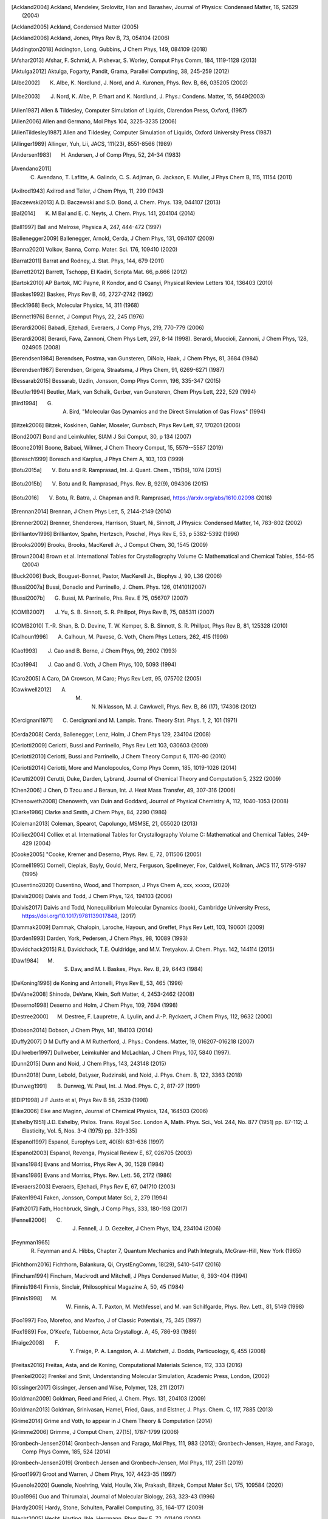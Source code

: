 .. only:: html

   Bibliography
   ************

.. [Ackland2004] Ackland, Mendelev, Srolovitz, Han and Barashev, Journal of Physics: Condensed Matter, 16, S2629 (2004)
.. [Ackland2005] Ackland, Condensed Matter (2005)
.. [Ackland2006] Ackland, Jones, Phys Rev B, 73, 054104 (2006)
.. [Addington2018] Addington, Long, Gubbins, J Chem Phys, 149, 084109 (2018)
.. [Afshar2013] Afshar, F. Schmid, A. Pishevar, S. Worley, Comput Phys Comm, 184, 1119-1128 (2013)
.. [Aktulga2012] Aktulga, Fogarty, Pandit, Grama, Parallel Computing, 38, 245-259 (2012)
.. [Albe2002] K. Albe, K. Nordlund, J. Nord, and A. Kuronen, Phys. Rev. B, 66, 035205 (2002)
.. [Albe2003] J. Nord, K. Albe, P. Erhart and K. Nordlund, J. Phys.: Condens. Matter, 15, 5649(2003)
.. [Allen1987] Allen & Tildesley, Computer Simulation of Liquids, Clarendon Press, Oxford, (1987)
.. [Allen2006] Allen and Germano, Mol Phys 104, 3225-3235 (2006)
.. [AllenTildesley1987] Allen and Tildesley, Computer Simulation of Liquids, Oxford University Press (1987)
.. [Allinger1989] Allinger, Yuh, Lii, JACS, 111(23), 8551-8566 (1989)
.. [Andersen1983] H. Andersen, J of Comp Phys, 52, 24-34 (1983)
.. [Avendano2011] C. Avendano, T. Lafitte, A. Galindo, C. S. Adjiman, G. Jackson, E. Muller, J Phys Chem B, 115, 11154 (2011)
.. [Axilrod1943] Axilrod and Teller, J Chem Phys, 11, 299 (1943)
.. [Baczewski2013] A.D. Baczewski and S.D. Bond, J. Chem. Phys. 139, 044107 (2013)
.. [Bal2014] K. M Bal and E. C. Neyts, J. Chem. Phys. 141, 204104 (2014)
.. [Ball1997] Ball and Melrose, Physica A, 247, 444-472 (1997)
.. [Ballenegger2009] Ballenegger, Arnold, Cerda, J Chem Phys, 131, 094107 (2009)
.. [Banna2020] Volkov, Banna, Comp. Mater. Sci. 176, 109410 (2020)
.. [Barrat2011] Barrat and Rodney, J. Stat. Phys, 144, 679 (2011)
.. [Barrett2012] Barrett, Tschopp, El Kadiri, Scripta Mat. 66, p.666 (2012)
.. [Bartok2010] AP Bartok, MC Payne, R Kondor, and G Csanyi, Physical Review Letters 104, 136403 (2010)
.. [Baskes1992] Baskes, Phys Rev B, 46, 2727-2742 (1992)
.. [Beck1968] Beck, Molecular Physics, 14, 311 (1968)
.. [Bennet1976] Bennet, J Comput Phys, 22, 245 (1976)
.. [Berardi2006] Babadi, Ejtehadi, Everaers, J Comp Phys, 219, 770-779 (2006)
.. [Berardi2008] Berardi, Fava, Zannoni, Chem Phys Lett, 297, 8-14 (1998). Berardi, Muccioli, Zannoni, J Chem Phys, 128, 024905 (2008)
.. [Berendsen1984] Berendsen, Postma, van Gunsteren, DiNola, Haak, J Chem Phys, 81, 3684 (1984)
.. [Berendsen1987] Berendsen, Grigera, Straatsma, J Phys Chem, 91, 6269-6271 (1987)
.. [Bessarab2015] Bessarab, Uzdin, Jonsson, Comp Phys Comm, 196, 335-347 (2015)
.. [Beutler1994] Beutler, Mark, van Schaik, Gerber, van Gunsteren, Chem Phys Lett, 222, 529 (1994)
.. [Bird1994] G. A. Bird, "Molecular Gas Dynamics and the Direct Simulation of Gas Flows" (1994)
.. [Bitzek2006] Bitzek, Koskinen, Gahler, Moseler, Gumbsch, Phys Rev Lett, 97, 170201 (2006)
.. [Bond2007] Bond and Leimkuhler, SIAM J Sci Comput, 30, p 134 (2007)
.. [Boone2019] Boone, Babaei, Wilmer, J Chem Theory Comput, 15, 5579--5587 (2019)
.. [Boresch1999] Boresch and Karplus, J Phys Chem A, 103, 103 (1999)
.. [Botu2015a] V. Botu and R. Ramprasad, Int. J. Quant. Chem., 115(16), 1074 (2015)
.. [Botu2015b] V. Botu and R. Ramprasad, Phys. Rev. B, 92(9), 094306 (2015)
.. [Botu2016] V. Botu, R. Batra, J. Chapman and R. Ramprasad, https://arxiv.org/abs/1610.02098 (2016)
.. [Brennan2014] Brennan, J Chem Phys Lett, 5, 2144-2149 (2014)
.. [Brenner2002] Brenner, Shenderova, Harrison, Stuart, Ni, Sinnott, J Physics: Condensed Matter, 14, 783-802 (2002)
.. [Brilliantov1996] Brilliantov, Spahn, Hertzsch, Poschel, Phys Rev E, 53, p 5382-5392 (1996)
.. [Brooks2009] Brooks, Brooks, MacKerell Jr., J Comput Chem, 30, 1545 (2009)
.. [Brown2004] Brown et al. International Tables for Crystallography Volume C: Mathematical and Chemical Tables, 554-95 (2004)
.. [Buck2006] Buck, Bouguet-Bonnet, Pastor, MacKerell Jr., Biophys J, 90, L36 (2006)
.. [Bussi2007a] Bussi, Donadio and Parrinello, J. Chem. Phys. 126, 014101(2007)
.. [Bussi2007b] G. Bussi, M. Parrinello, Phs. Rev. E 75, 056707 (2007)
.. [COMB2007] J. Yu, S. B. Sinnott, S. R. Phillpot, Phys Rev B, 75, 085311 (2007)
.. [COMB2010] T.-R. Shan, B. D. Devine, T. W. Kemper, S. B. Sinnott, S. R. Phillpot, Phys Rev B, 81, 125328 (2010)
.. [Calhoun1996] A. Calhoun, M. Pavese, G. Voth, Chem Phys Letters, 262, 415 (1996)
.. [Cao1993] J. Cao and B. Berne, J Chem Phys, 99, 2902 (1993)
.. [Cao1994] J. Cao and G. Voth, J Chem Phys, 100, 5093 (1994)
.. [Caro2005] A Caro, DA Crowson, M Caro; Phys Rev Lett, 95, 075702 (2005)
.. [Cawkwell2012] A. M. N. Niklasson, M. J. Cawkwell, Phys. Rev. B, 86 (17), 174308 (2012)
.. [Cercignani1971] C. Cercignani and M. Lampis. Trans. Theory Stat. Phys. 1, 2, 101 (1971)
.. [Cerda2008] Cerda, Ballenegger, Lenz, Holm, J Chem Phys 129, 234104 (2008)
.. [Ceriotti2009] Ceriotti, Bussi and Parrinello, Phys Rev Lett 103, 030603 (2009)
.. [Ceriotti2010] Ceriotti, Bussi and Parrinello, J Chem Theory Comput 6, 1170-80 (2010)
.. [Ceriotti2014] Ceriotti, More and Manolopoulos, Comp Phys Comm, 185, 1019-1026 (2014)
.. [Cerutti2009] Cerutti, Duke, Darden, Lybrand, Journal of Chemical Theory and Computation 5, 2322 (2009)
.. [Chen2006] J Chen, D Tzou and J Beraun, Int. J. Heat Mass Transfer, 49, 307-316 (2006)
.. [Chenoweth2008] Chenoweth, van Duin and Goddard, Journal of Physical Chemistry A, 112, 1040-1053 (2008)
.. [Clarke1986] Clarke and Smith, J Chem Phys, 84, 2290 (1986)
.. [Coleman2013] Coleman, Spearot, Capolungo, MSMSE, 21, 055020 (2013)
.. [Colliex2004] Colliex et al. International Tables for Crystallography Volume C: Mathematical and Chemical Tables, 249-429 (2004)
.. [Cooke2005] "Cooke, Kremer and Deserno, Phys. Rev. E, 72, 011506 (2005)
.. [Cornell1995] Cornell, Cieplak, Bayly, Gould, Merz, Ferguson, Spellmeyer, Fox, Caldwell, Kollman, JACS 117, 5179-5197 (1995)
.. [Cusentino2020] Cusentino, Wood, and Thompson, J Phys Chem A, xxx, xxxxx, (2020)
.. [Daivis2006] Daivis and Todd, J Chem Phys, 124, 194103 (2006)
.. [Daivis2017] Daivis and Todd, Nonequilibrium Molecular Dynamics (book), Cambridge University Press, https://doi.org/10.1017/9781139017848, (2017)
.. [Dammak2009] Dammak, Chalopin, Laroche, Hayoun, and Greffet, Phys Rev Lett, 103, 190601 (2009)
.. [Darden1993] Darden, York, Pedersen, J Chem Phys, 98, 10089 (1993)
.. [Davidchack2015] R.L Davidchack, T.E. Ouldridge, and M.V. Tretyakov. J. Chem. Phys. 142, 144114 (2015)
.. [Daw1984] M. S. Daw, and M. I. Baskes, Phys. Rev. B, 29, 6443 (1984)
.. [DeKoning1996] de Koning and Antonelli, Phys Rev E, 53, 465 (1996)
.. [DeVane2008] Shinoda, DeVane, Klein, Soft Matter, 4, 2453-2462 (2008)
.. [Deserno1998] Deserno and Holm, J Chem Phys, 109, 7694 (1998)
.. [Destree2000] M. Destree, F. Laupretre, A. Lyulin, and J.-P.  Ryckaert, J Chem Phys, 112, 9632 (2000)
.. [Dobson2014] Dobson, J Chem Phys, 141, 184103 (2014)
.. [Duffy2007] D M Duffy and A M Rutherford, J. Phys.: Condens. Matter, 19, 016207-016218 (2007)
.. [Dullweber1997] Dullweber, Leimkuhler and McLachlan, J Chem Phys, 107, 5840 (1997).
.. [Dunn2015] Dunn and Noid, J Chem Phys, 143, 243148 (2015)
.. [Dunn2018] Dunn, Lebold, DeLyser, Rudzinski, and Noid, J. Phys. Chem. B, 122, 3363 (2018)
.. [Dunweg1991] B. Dunweg, W. Paul, Int. J. Mod. Phys. C, 2, 817-27 (1991)
.. [EDIP1998] J F Justo et al, Phys Rev B 58, 2539 (1998)
.. [Eike2006] Eike and Maginn, Journal of Chemical Physics, 124, 164503 (2006)
.. [Eshelby1951] J.D. Eshelby, Philos. Trans. Royal Soc. London A, Math. Phys. Sci., Vol. 244, No. 877 (1951) pp. 87-112; J. Elasticity, Vol. 5, Nos. 3-4 (1975) pp. 321-335]
.. [Espanol1997] Espanol, Europhys Lett, 40(6): 631-636 (1997)
.. [Espanol2003] Espanol, Revenga, Physical Review E, 67, 026705 (2003)
.. [Evans1984] Evans and Morriss, Phys Rev A, 30, 1528 (1984)
.. [Evans1986] Evans and Morriss, Phys. Rev. Lett. 56, 2172 (1986)
.. [Everaers2003] Everaers, Ejtehadi, Phys Rev E, 67, 041710 (2003)
.. [Faken1994] Faken, Jonsson, Comput Mater Sci, 2, 279 (1994)
.. [Fath2017] Fath, Hochbruck, Singh, J Comp Phys, 333, 180-198 (2017)
.. [Fennell2006] C. J. Fennell, J. D. Gezelter, J Chem Phys, 124, 234104 (2006)
.. [Feynman1965] R. Feynman and A. Hibbs, Chapter 7, Quantum Mechanics and Path Integrals, McGraw-Hill, New York (1965)
.. [Fichthorn2016] Fichthorn, Balankura, Qi, CrystEngComm, 18(29), 5410-5417 (2016)
.. [Fincham1994] Fincham, Mackrodt and Mitchell, J Phys Condensed Matter, 6, 393-404 (1994)
.. [Finnis1984] Finnis, Sinclair, Philosophical Magazine A, 50, 45 (1984)
.. [Finnis1998] M. W. Finnis, A. T. Paxton, M. Methfessel, and M. van Schilfgarde, Phys. Rev. Lett., 81, 5149 (1998)
.. [Foo1997] Foo, Morefoo, and Maxfoo, J of Classic Potentials, 75, 345 (1997)
.. [Fox1989] Fox, O'Keefe, Tabbernor, Acta Crystallogr. A, 45, 786-93 (1989)
.. [Fraige2008] F. Y. Fraige, P. A. Langston, A. J. Matchett, J. Dodds, Particuology, 6, 455 (2008)
.. [Freitas2016] Freitas, Asta, and de Koning, Computational Materials Science, 112, 333 (2016)
.. [Frenkel2002]  Frenkel and Smit, Understanding Molecular Simulation, Academic Press, London, (2002)
.. [Gissinger2017] Gissinger, Jensen and Wise, Polymer, 128, 211 (2017)
.. [Goldman2009] Goldman, Reed and Fried, J. Chem. Phys. 131, 204103 (2009)
.. [Goldman2013] Goldman, Srinivasan, Hamel, Fried, Gaus, and Elstner, J. Phys. Chem. C, 117, 7885 (2013)
.. [Grime2014] Grime and Voth, to appear in J Chem Theory & Computation (2014)
.. [Grimme2006] Grimme, J Comput Chem, 27(15), 1787-1799 (2006)
.. [Gronbech-Jensen2014] Gronbech-Jensen and Farago, Mol Phys, 111, 983 (2013); Gronbech-Jensen, Hayre, and Farago, Comp Phys Comm, 185, 524 (2014)
.. [Gronbech-Jensen2019] Gronbech Jensen and Gronbech-Jensen, Mol Phys, 117, 2511 (2019)
.. [Groot1997] Groot and Warren, J Chem Phys, 107, 4423-35 (1997)
.. [Guenole2020] Guenole, Noehring, Vaid, Houlle, Xie, Prakash, Bitzek, Comput Mater Sci, 175, 109584 (2020)
.. [Guo1996] Guo and Thirumalai, Journal of Molecular Biology, 263, 323-43 (1996)
.. [Hardy2009] Hardy, Stone, Schulten, Parallel Computing, 35, 164-177 (2009)
.. [Hecht2005] Hecht, Harting, Ihle, Herrmann, Phys Rev E, 72, 011408 (2005)
.. [Henkelman2000a] Henkelman and Jonsson, J Chem Phys, 113, 9978-9985 (2000)
.. [Henkelman2000b] Henkelman, Uberuaga, Jonsson, J Chem Phys, 113, 9901-9904 (2000)
.. [Henrich2018] O. Henrich, Y. A. Gutierrez-Fosado, T. Curk, T. E. Ouldridge, Eur. Phys. J. E 41, 57 (2018)
.. [Hess2002]  Hess, B. The Journal of Chemical Physics, 116 (1), 209-217 (2002)
.. [Heyes1994] Heyes, Phys Rev B 49, 755 (1994)
.. [Hijazi2018] M. Hijazi, D. M. Wilkins, M. Ceriotti, J. Chem. Phys. 148, 184109 (2018)
.. [Hockney1989] Hockney and Eastwood, Computer Simulation Using Particles, Adam Hilger, NY (1989)
.. [Holian1995] Holian and Ravelo, Phys Rev B, 51, 11275 (1995)
.. [Hone2006] T. Hone, P. Rossky, G. Voth, J Chem Phys, 124, 154103 (2006)
.. [Hoover1985] Hoover, Phys Rev A, 31, 1695 (1985)
.. [Hummer1998] Hummer, Gronbech-Jensen, Neumann, J Chem Phys, 109, 2791 (1998)
.. [Hunt2016] Hunt, Mol Simul, 42, 347 (2016)
.. [Ikeshoji1994] Ikeshoji and Hafskjold, Molecular Physics, 81, 251-261 (1994)
.. [Isele-Holder2012] Isele-Holder, Mitchell, Ismail, J Chem Phys, 137, 174107 (2012)
.. [Isele-Holder2013] Isele-Holder, Mitchell, Hammond, Kohlmeyer, Ismail, J Chem Theory Comput, 9, 5412 (2013)
.. [Ismail2007] Ismail, Tsige, In 't Veld, Grest, Molecular Physics (accepted) (2007)
.. [Ivanov2019] Ivanov, Uzdin, Jonsson. arXiv preprint arXiv:1904.02669, (2019)
.. [Izvekov2005] Izvekov, Voth, J Chem Phys 123, 134105 (2005)
.. [Janssens2006] Janssens, Olmsted, Holm, Foiles, Plimpton, Derlet, Nature Materials, 5, 124-127 (2006)
.. [Jarzynski1997] Jarzynski, Phys. Rev. Lett. 78, 2690 (1997)
.. [Jiang2011] Jiang, Hardy, Phillips, MacKerell, Schulten, and Roux,  J Phys Chem Lett, 2, 87-92 (2011)
.. [Jones2010]  Jones, RE; Templeton, JA; Wagner, GJ; Olmsted, D; Modine, JA, Int. J Numer Meth Engineering, 83:940, (2010)
.. [Jorgensen1983] Jorgensen, Chandrasekhar, Madura, Impey, Klein, J Chem Phys, 79, 926 (1983)
.. [Jusufi2008] Jusufi, Hynninen, and Panagiotopoulos, J Phys Chem B, 112, 13783 (2008)
.. [Kamberaj2005] Kamberaj, Low, Neal, J Chem Phys, 122, 224114 (2005)
.. [Katsura2005] H. Katsura, N. Nagaosa, A.V. Balatsky. Phys. Rev. Lett., 95(5), 057205. (2005)
.. [Kelchner1998] Kelchner, Plimpton, Hamilton, Phys Rev B, 58, 11085 (1998)
.. [Khrapak2011] Khrapak, Chaudhuri, and Morfill, J Chem Phys, 134, 054120 (2011)
.. [Kim2010] Kim, Keyes, Straub, J Chem Phys, 132, 224107 (2010)
.. [Klapp2002] Klapp, Schoen, J Chem Phys, 117, 8050 (2002)
.. [Kolafa1992] Kolafa and Perram, Molecular Simulation, 9, 351 (1992)
.. [Kolmogorov2005] A. N. Kolmogorov, V. H. Crespi, Phys. Rev. B 71, 235415 (2005)
.. [Kremer1990] Kremer, Grest, J Chem Phys, 92, 5057 (1990)
.. [Kumagai2007] T. Kumagai, S. Izumi, S. Hara, S. Sakai, Comp. Mat. Science, 39, 457 (2007)
.. [Kumar2008] Kumar and Skinner, J. Phys. Chem. B, 112, 8311 (2008)
.. [Kumar2010] Kumar and Higdon, Phys Rev E, 82, 051401 (2010)
.. [Lamoureux2003] Lamoureux and Roux, J Chem Phys, 119, 3025-3039 (2003)
.. [Lamoureux2006]  Lamoureux, Harder, Vorobyov, Roux, MacKerell, Chem Phys Let, 418, 245-249 (2006)
.. [Larentzos2014] J.P. Larentzos, J.K. Brennan, J.D. Moore, and W.D. Mattson, "LAMMPS Implementation of Constant Energy Dissipative Particle Dynamics (DPD-E)", ARL-TR-6863, U.S. Army Research Laboratory, Aberdeen Proving Ground, MD (2014)
.. [Larsen2016] Larsen, Schmidt, Schiotz, Modelling Simul Mater Sci Eng, 24, 055007 (2016)
.. [Lechman2010] Lechman, et al, in preparation (2010)
.. [Lee2000] Lee, Baskes, Phys. Rev. B, 62, 8564-8567 (2000)
.. [Lee2001] Lee, Baskes, Kim, Cho.  Phys. Rev. B, 64, 184102 (2001)
.. [Lenart2007] Lenart , Jusufi, and Panagiotopoulos, J Chem Phys, 126, 044509 (2007)
.. [Lenosky2000] Lenosky, Sadigh, Alonso, Bulatov, de la Rubia, Kim, Voter, Kress, Modell. Simul. Mater. Sci. Eng. 8, 825 (2000)
.. [Leven2014] I. Leven, I. Azuri, L. Kronik and O. Hod, J. Chem. Phys. 140, 104106 (2014)
.. [Leven2016] I. Leven et al, J. Chem.Theory Comput. 12, 2896-905 (2016)
.. [Li2014] Li, Tang, Lei, Caswell, Karniadakis, J Comput Phys, 265:113-127 (2014)
.. [Li2015]  Li, Yazdani, Tartakovsky, Karniadakis, J Chem Phys, 143: 014101 (2015)
.. [Liu2009] Liu, Bryantsev, Diallo, Goddard III, J. Am. Chem. Soc 131 (8) 2798 (2009)
.. [Liu2011] L. Liu, Y. Liu, S. V. Zybin, H. Sun and W. A. Goddard, Journal of Physical Chemistry A, 115, 11016-11022 (2011)
.. [Los2003] J. H. Los and A. Fasolino, Phys. Rev. B 68, 024107 (2003)
.. [Maaravi2017] T. Maaravi et al, J. Phys. Chem. C 121, 22826-22835 (2017)
.. [MacKerell1998] MacKerell, Bashford, Bellott, Dunbrack, Evanseck, Field, Fischer, Gao, Guo, Ha, et al, J Phys Chem, 102, 3586 (1998)
.. [Magda1986] Magda, Tirrell, Davis, J Chem Phys, 83, 1888-1901 (1985); erratum in JCP 84, 2901 (1986)
.. [Maginn2007] Kelkar, Rafferty, Maginn, Siepmann, Fluid Phase Equilibria, 260, 218-231 (2007)
.. [Malolepsza2015] Malolepsza, Secor, Keyes, J Phys Chem B 119 (42), 13379-13384 (2015)
.. [Mandadapu2013]  Mandadapu, KK; Templeton, JA; Lee, JW, J Chem Phys, 139:054115, (2013)
.. [Maras2016] Maras, Trushin, Stukowski, Ala-Nissila, Jonsson, Comp Phys Comm, 205, 13-21 (2016)
.. [Marrink2004] Marrink, de Vries, Mark, J Phys Chem B, 108, 750-760 (2004)
.. [Martyna1994] Martyna, Tobias, Klein, J Chem Phys, 101, 4177 (1994)
.. [Mason2009] J. K. Mason, Acta Cryst A65, 259 (2009)
.. [Mattice1994] Mattice, Suter, Conformational Theory of Large Molecules, Wiley, New York, (1994)
.. [Mayergoyz2009] I.D. Mayergoyz, G. Bertotti, C. Serpico (2009). Elsevier (2009)
.. [Mayo1990] Mayo, Olfason, Goddard III, J Phys Chem, 94, 8897-8909 (1990)
.. [Mees2012] M. J. Mees, G. Pourtois, E. C. Neyts, B. J. Thijsse, and A. Stesmans, Phys. Rev. B 85, 134301 (2012)
.. [Mei1991] Mei, Davenport, Fernando, Phys Rev B, 43 4653 (1991)
.. [Melchor2006] Gonzalez-Melchor, Mayoral, Velazquez, and Alejandre, J Chem Phys, 125, 224107 (2006)
.. [Meloni2007] Meloni, Rosati and Colombo, J Chem Phys, 126, 121102 (2007)
.. [Meremianin2006] Meremianin, J. Phys. A,  39, 3099 (2006)
.. [Mezei1987] Mezei, J Chem Phys, 86, 7084 (1987)
.. [Mickel2013] W. Mickel, S. C. Kapfer, G. E. Schroeder-Turkand, K. Mecke, J. Chem. Phys. 138, 044501 (2013)
.. [Mie1903] G. Mie, Ann Phys, 316, 657 (1903)
.. [Miller2002] T. F. Miller III, M. Eleftheriou, P. Pattnaik, A. Ndirango, G. J. Martyna, J. Chem. Phys., 116, 8649-8659 (2002)
.. [Miller2016] Miller, Tadmor, Gibson, Bernstein and Pavia, J Chem Phys, 144, 184107 (2016)
.. [Minary2003] Minary, Martyna, and Tuckerman, J Chem Phys, 18, 2510 (2003)
.. [Miron2003] R. A. Miron and K. A. Fichthorn, J Chem Phys, 119, 6210 (2003)
.. [Mishin2005] Mishin, Mehl, and Papaconstantopoulos, Acta Mater, 53, 4029 (2005)
.. [Mitchell1993] Mitchell, Finchham, J Phys Condensed Matter, 5, 1031-1038 (1993)
.. [Monaghan1983] Monaghan and Gingold, Journal of Computational Physics, 52, 374-389 (1983)
.. [Moore2016] Moore, J Chem Phys, 144, 104501 (2016)
.. [Mori2010] Y. Mori, Y. Okamoto, J. Phys. Soc. Jpn., 7, 074003 (2010)
.. [Moriarty1988] Moriarty, Physical Review B, 38, 3199 (1988)
.. [Moriarty1994] Moriarty, Physical Review B, 42, 1609 (1990). Moriarty, Physical Review B 49, 12431 (1994)
.. [Moriarty2006] Moriarty, Benedict, Glosli, Hood, Orlikowski, Patel, Soderlind, Streitz, Tang, and Yang, Journal of Materials Research, 21, 563 (2006)
.. [Morris1997] Morris, Fox, Zhu, J Comp Physics, 136, 214-226 (1997)
.. [Moustafa2015] Sabry G. Moustafa, Andrew J. Schultz, and David A. Kofke, Phys. Rev. E [92], 043303 (2015)
.. [Muller-Plathe1997] Muller-Plathe, J Chem Phys, 106, 6082 (1997)
.. [Muller-Plathe1999] Muller-Plathe, Phys Rev E, 59, 4894-4898 (1999)
.. [Murdick2006] D.A. Murdick, X.W. Zhou, H.N.G. Wadley, D. Nguyen-Manh, R. Drautz, and D.G. Pettifor, Phys. Rev. B, 73, 45206 (2006)
.. [Murty1995] M.V.R. Murty, H.A. Atwater, Phys Rev B, 51, 4889 (1995)
.. [Nakano1997] A. Nakano, Computer Physics Communications, 104, 59-69 (1997)
.. [Nakano2008] Nakano, Comp Phys Comm, 178, 280-289 (2008)
.. [Neelov2010] Neelov, Holm, J Chem Phys 132, 234103 (2010)
.. [Nelson1979] Nelson, Halperin, Phys Rev B, 19, 2457 (1979)
.. [Nettleton1958] Nettleton and Green, J Chem Phys, 29, 6 (1958)
.. [Neyts2013] E. C. Neyts and A. Bogaerts, Theor. Chem. Acc. 132, 1320 (2013)
.. [Nicholson2016] Nicholson and Rutledge, J Chem Phys, 145, 244903 (2016)
.. [Niklasson2002] A. M. N. Niklasson, Phys. Rev. B, 66, 155115 (2002)
.. [Niklasson2008] A. M. N. Niklasson, Phys. Rev. Lett., 100, 123004 (2008)
.. [Niklasson2014] A. M. N. Niklasson and M. Cawkwell, J. Chem. Phys., 141, 164123, (2014)
.. [Niklasson2017] A. M. N. Niklasson, J. Chem. Phys., 147, 054103 (2017)
.. [Noid2008] Noid, Chu, Ayton, Krishna, Izvekov, Voth, Das, Andersen, J Chem Phys 128, 134105 (2008)
.. [Nordlund1995]  Nordlund, Kai. Comput Mat Sci 3.4: 448-456, (1995)
.. [Nordlund1998]  Nordlund, Kai, et al.  Physical Review B 57.13, 7556, (1998)
.. [Norman2013] G E Norman, S V Starikov, V V Stegailov et al., Contrib. Plasma Phys., 53, 129-139 (2013)
.. [Noskov2005] Noskov, Lamoureux and Roux, J Phys Chem B, 109, 6705 (2005)
.. [Nurdin2000] Nurdin and Schotte Phys Rev E, 61(4), 3579 (2000)
.. [Okabe2001] T. Okabe, M. Kawata, Y. Okamoto, M. Masuhiro, Chem. Phys. Lett., 335, 435-439 (2001)
.. [Omelyan2001] Omelyan, Mryglod, and Folk. Phys. Rev. Lett. 86(5), 898. (2001)
.. [Orsi2011] Orsi & Essex, The ELBA force field for coarse-grain modeling of lipid membranes, PloS ONE 6(12): e28637, (2011)
.. [Ouldridge-DPhil2011] T.E. Ouldridge, Coarse-grained modelling of DNA and DNA self-assembly, DPhil. University of Oxford (2011)
.. [Ouldridge2011] T.E. Ouldridge, A.A. Louis, J.P.K. Doye, J. Chem. Phys. 134, 085101 (2011)
.. [Ouyang2018] W. Ouyang, D. Mandelli, M. Urbakh and O. Hod, Nano Lett. 18, 6009-6016 (2018)
.. [Ouyang2020] W. Ouyang et al., J. Chem. Theory Comput. 16(1), 666-676 (2020)
.. [PLUMED2014] G.A. Tribello, M. Bonomi, D. Branduardi, C. Camilloni and G. Bussi, Comp. Phys. Comm 185, 604 (2014)
.. [Paquay2016]  Paquay and Kusters, Biophys. J., 110, 6, (2016)
.. [Park2004] Park, Schulten, J. Chem. Phys. 120 (13), 5946 (2004)
.. [Parks2008] Parks, Lehoucq, Plimpton, Silling, Comp Phys Comm, 179(11), 777-783 (2008)
.. [Parrinello1981] Parrinello and Rahman, J Appl Phys, 52, 7182 (1981).
.. [PaulaLeite2016] Paula Leite , Freitas, Azevedo, and de Koning, J Chem Phys, 126, 044509 (2016)
.. [PaulaLeite2017] Paula Leite, Santos-Florez, and de Koning, Phys Rev E, 96, 32115 (2017)
.. [Pearlman1994] Pearlman, J Chem Phys, 98, 1487 (1994)
.. [Pedersen2013] Pedersen, J. Chem. Phys., 139, 104102 (2013)
.. [Peng1996] Peng, Ren, Dudarev, Whelan, Acta Crystallogr. A, 52, 257-76 (1996)
.. [Perram1996] Perram and Rasmussen, Phys Rev E, 54, 6565-6572 (1996)
.. [Petersen1995] Petersen, J Chem Phys, 103, 3668 (1995)
.. [Petersen2010] Petersen, Lechman, Plimpton, Grest, in' t Veld, Schunk, J Chem Phys, 132, 174106 (2010)
.. [Pettifor1999] D.G. Pettifor and I.I. Oleinik, Phys. Rev. B, 59, 8487 (1999)
.. [Pettifor2000] D.G. Pettifor and I.I. Oleinik, Phys. Rev. Lett., 84, 4124 (2000)
.. [Pettifor2002] D.G. Pettifor and I.I. Oleinik, Phys. Rev. B, 65, 172103 (2002)
.. [Phillips2011] C. L. Phillips, J. A. Anderson, S. C. Glotzer, Comput Phys Comm, 230, 7191-7201 (2011)
.. [Piaggi2017] Piaggi and Parrinello, J Chem Phys, 147, 114112 (2017)
.. [Pisarev2014] V V Pisarev and S V Starikov, J. Phys.: Condens. Matter, 26, 475401 (2014)
.. [Pollock1996] Pollock and Glosli, Comp Phys Comm, 95, 93 (1996)
.. [Price1984] Price, Stone and Alderton, Mol Phys, 52, 987 (1984)
.. [Price2004] Price and Brooks, J Chem Phys, 121, 10096 (2004)
.. [Qi2012] Qi and Reed, J. Phys. Chem. A 116, 10451 (2012)
.. [Ramirez2010] J. Ramirez, S.K. Sukumaran, B. Vorselaars and A.E. Likhtman, J. Chem. Phys. 133, 154103 (2010)
.. [Rappe1991] A. K. Rappe and W. A. Goddard III, J Physical Chemistry, 95, 3358-3363 (1991)
.. [Ravelo2004] Ravelo, Holian, Germann and Lomdahl, Phys Rev B, 70, 014103 (2004)
.. [ReaxFF2001] A. C. T. van Duin, S. Dasgupta, F. Lorant, W. A. Goddard III, J Physical Chemistry, 105, 9396-9049 (2001)
.. [Rector1994] Rector, Van Swol, Henderson, Molecular Physics, 82, 1009 (1994)
.. [Ree1980] Ree, Journal of Chemical Physics, 73, 5401 (1980)
.. [Reed2003] Reed, Fried, and Joannopoulos, Phys. Rev. Lett., 90, 235503 (2003)
.. [Reed2012] Reed, J. Phys. Chem. C, 116, 2205 (2012)
.. [Rick1994] S. W. Rick, S. J. Stuart, B. J. Berne, J Chemical Physics 101, 16141 (1994)
.. [Rohart2013] Rohart and Thiaville, Physical Review B, 88(18), 184422. (2013)
.. [Rubensson2014] E. H. Rubensson, A. M. N. Niklasson, SIAM J. Sci. Comput. 36 (2), 147-170, (2014)
.. [Rutherford2007] A M Rutherford and D M Duffy, J. Phys.: Condens. Matter, 19, 496201-496210 (2007)
.. [Ryckaert1977] J.-P. Ryckaert, G. Ciccotti and H. J. C. Berendsen, J of Comp Phys, 23, 327-341 (1977)
.. [SMTB-Q2013] R. Tetot, N. Salles, S. Landron, E. Amzallag, Surface Science 616, 19-8722 28 (2013)
.. [Sadigh2012] B Sadigh, P Erhart, A Stukowski, A Caro, E Martinez, and L Zepeda-Ruiz, Phys. Rev. B, 85, 184203 (2012)
.. [Safran2003] Safran, Statistical Thermodynamics of Surfaces, Interfaces, And Membranes, Westview Press, ISBN: 978-0813340791 (2003)
.. [Salerno2018] Salerno, Bernstein, J Chem Theory Comput, --, ---- (2018)
.. [Schelling2008] Patrick K. Schelling, Comp. Mat. Science, 44, 274 (2008)
.. [Schmid2013] S. Bureekaew, S. Amirjalayer, M. Tafipolsky, C. Spickermann, T.K. Roy and R. Schmid, Phys. Status Solidi B, 6, 1128 (2013)
.. [Schneider1978] Schneider and Stoll, Phys Rev B, 17, 1302 (1978)
.. [Schroeder2010]  Schroeder and Steinhauser, J Chem Phys, 133, 154511 (2010)
.. [Semaev2001] Semaev, Cryptography and Lattices, 181 (2001)
.. [Shinoda2004] Shinoda, Shiga, and Mikami, Phys Rev B, 69, 134103 (2004).
.. [Shinoda2007] Shinoda, DeVane, Klein, Mol Sim, 33, 27 (2007)
.. [Sides2004] Sides, Grest, Stevens, Plimpton, J Polymer Science B, 42, 199-208 (2004)
.. [Silbert2001] Silbert, Ertas, Grest, Halsey, Levine, Plimpton, Phys Rev E, 64, p 051302 (2001)
.. [Silling2000] Silling, J Mech Phys Solids, 48, 175-209 (2000)
.. [Silling2007] Silling, Epton, Weckner, Xu, Askari, J Elasticity, 88, 151-184 (2007)
.. [Singh2010] Singh and Warner, Acta Mater, 58, 5797-5805 (2010)
.. [Sirk2013] Sirk, Moore, Brown, J Chem Phys, 138, 064505 (2013)
.. [Snodin2015] B.E. Snodin, F. Randisi, M. Mosayebi, et al., J. Chem. Phys. 142, 234901 (2015)
.. [Srivastava2005] Zhigilei, Wei, Srivastava, Phys. Rev. B 71, 165417 (2005)
.. [Steinbach1994] Steinbach, Brooks, J Comput Chem, 15, 667 (1994)
.. [Steinhardt1983] P. Steinhardt, D. Nelson, and M. Ronchetti, Phys. Rev. B 28, 784 (1983)
.. [Stiles1982] Stiles , Hubbard, and Kayser, J Chem Phys, 77, 6189 (1982)
.. [Stillinger1985] F. H. Stillinger, and T. A. Weber, Phys. Rev. B, 31, 5262 (1985)
.. [Stoddard1973] Stoddard and Ford, Phys Rev A, 8, 1504 (1973)
.. [Streitz1994] F. H. Streitz, J. W. Mintmire, Phys Rev B, 50, 11996-12003 (1994)
.. [Strong2017] Strong and Eaves, J. Phys. Chem. B 121, 189 (2017)
.. [Stuart2000] Stuart, Tutein, Harrison, J Chem Phys, 112, 6472-6486 (2000)
.. [Stukowski2009] Stukowski, Sadigh, Erhart, Caro; Modeling Simulation Materials Science & Engineering, 7, 075005 (2009)
.. [Su2007] Su and Goddard, Excited Electron Dynamics Modeling of Warm Dense Matter, Phys Rev Lett, 99:185003 (2007)
.. [Sulc2012] P. Sulc, F. Romano, T.E. Ouldridge, L. Rovigatti, J.P.K. Doye, A.A. Louis, J. Chem. Phys. 137, 135101 (2012)
.. [Sulc2014] P. Sulc, F. Romano, T. E. Ouldridge, et al., J. Chem. Phys. 140, 235102 (2014)
.. [Sun1998] Sun, J. Phys. Chem. B, 102, 7338-7364 (1998)
.. [Surblys2019] Surblys, Matsubara, Kikugawa, Ohara, Phys Rev E, 99, 051301(R) (2019)
.. [Sutmann2013] Sutmann, Arnold, Fahrenberger, et. al., Physical review / E 88(6), 063308 (2013)
.. [Swinburne2018] Swinburne and Marinica, Physical Review Letters, 120, 1 (2018)
.. [Tainter2011] Tainter, Pieniazek, Lin, and Skinner, J. Chem. Phys., 134, 184501 (2011)
.. [Tainter2015] Tainter, Shi, and Skinner, 11, 2268 (2015)
.. [Templeton2010]  Templeton, JA; Jones, RE; Wagner, GJ, Modelling and Simulation in Materials Science and Engineering, 18:085007, (2010)
.. [Templeton2011]  Templeton, JA; Jones, RE; Lee, JW; Zimmerman, JA; Wong, BM, J of Chem Theor Comput, 7:1736, (2011)
.. [TenWolde1996] P. R. ten Wolde, M. J. Ruiz-Montero, D. Frenkel, J. Chem. Phys. 104, 9932 (1996)
.. [Tersoff1988a] J. Tersoff, Phys Rev B, 37, 6991 (1988)
.. [Tersoff1988b] J. Tersoff, Phys Rev B, 38, 9902 (1988)
.. [Tersoff1989] J. Tersoff, Phys. Rev. B, 39, 5566 (1989)
.. [Theodorou1985] Theodorou, Suter, Macromolecules, 18, 1206 (1985)
.. [Thole1981] B. T. Thole, Chem Phys, 59, 341 (1981)
.. [Thompson2009] Thompson, Plimpton, Mattson, J Chem Phys, 131, 154107 (2009)
.. [Thompson2015] Thompson, Swiler, Trott, Foiles, Tucker, J Comp Phys, 285, 316-330 (2015)
.. [To2015] Q.D. To, V.H. Vu, G. Lauriat, and C. Leonard. J. Math. Phys. 56, 103101 (2015)
.. [Todd1995] B. D. Todd, Denis J. Evans, and Peter J. Daivis: "Pressure tensor for inhomogeneous fluids", Phys. Rev. E 52, 1627 (1995)
.. [Toukmaji2000] Toukmaji, Sagui, Board, and Darden, J Chem Phys, 113, 10913 (2000)
.. [Toxvaerd2011] Toxvaerd, Dyre, J Chem Phys, 134, 081102 (2011)
.. [Tranchida2018] Tranchida, Plimpton, Thibaudeau and Thompson, Journal of Computational Physics, 372, 406-425, (2018)
.. [Tsuzuki2007] Tsuzuki, Branicio, Rino, Comput Phys Comm, 177, 518 (2007)
.. [Tuckerman1992] Tuckerman, Berne and Martyna, J Chem Phys, 97, p 1990 (1992)
.. [Tuckerman1993] M. Tuckerman and B. Berne, J Chem Phys, 99, 2796 (1993)
.. [Tuckerman1997] Tuckerman, Mundy, Balasubramanian, Klein, J Chem Phys, 106, 5615 (1997)
.. [Tuckerman2006] Tuckerman, Alejandre, Lopez-Rendon, Jochim, and Martyna, J Phys A: Math Gen, 39, 5629 (2006)
.. [Vaiwala2017] Vaiwala, Jadhav, and Thaokar, J Chem Phys, 146, 124904 (2017)
.. [Valone2006] Valone, Baskes, Martin, Phys. Rev. B, 73, 214209 (2006)
.. [VanWijk2014] M. M. van Wijk, A. Schuring, M. I. Katsnelson, and A. Fasolino, Physical Review Letters, 113, 135504 (2014)
.. [Varshalovich1987] Varshalovich, Moskalev, Khersonskii, Quantum Theory of Angular Momentum, World Scientific, Singapore (1987)
.. [Vashishta1990] P. Vashishta, R. K. Kalia, J. P. Rino, Phys. Rev. B 41, 12197 (1990)
.. [Vashishta2007] P. Vashishta, R. K. Kalia, A. Nakano, J. P. Rino. J. Appl. Phys. 101, 103515 (2007)
.. [Veld2007] In 't Veld, Ismail, Grest, J Chem Phys, 127, 144711 (2007)
.. [Volkov2008] Volkov, Simov and Zhigilei, APS Meeting Abstracts, Q31.013 (2008)
.. [Volkov2010] Volkov and Zhigilei, J Phys Chem C, 114, 5513 (2010)
.. [Voter1998] Voter, Phys Rev B, 57, 13985 (1998)
.. [Voter2000] Sorensen and Voter, J Chem Phys, 112, 9599 (2000)
.. [Voter2002] Voter, Montalenti, Germann, Annual Review of Materials Research 32, 321 (2002)
.. [Voter2013] S. Y. Kim, D. Perez, A. F. Voter, J Chem Phys, 139, 144110 (2013)
.. [Wagner2008]  Wagner, GJ; Jones, RE; Templeton, JA; Parks, MA, Comp Meth and App Mechanics, 197:3351, (2008)
.. [Wang1991] J. Wang, and A. Rockett, Phys. Rev. B, 43, 12571 (1991)
.. [Wang2001] Wang and Holm, J Chem Phys, 115, 6277 (2001)
.. [Wang2004] Wang, Van Hove, Ross, Baskes, J. Chem. Phys., 121, 5410 (2004)
.. [Wang2011] J. Wang, H. S. Yu, P. A. Langston, F. Y. Fraige, Granular Matter, 13, 1 (2011)
.. [Ward2012] D.K. Ward, X.W. Zhou, B.M. Wong, F.P. Doty, and J.A. Zimmerman, Phys. Rev. B, 85,115206 (2012)
.. [Warren2003] Warren, Phys Rev E, 68, 066702 (2003)
.. [Watkins2001] Watkins and Jorgensen, J Phys Chem A, 105, 4118-4125 (2001)
.. [Weeks1971] "Weeks, Chandler and Andersen, J. Chem. Phys., 54, 5237 (1971)
.. [WeinanE2002] E, Ren, Vanden-Eijnden, Phys Rev B, 66, 052301 (2002)
.. [Wen2018] M. Wen, S. Carr, S. Fang, E. Kaxiras, and E. B. Tadmor, Phys. Rev. B, 98, 235404 (2018)
.. [Wennberg2013] Wennberg, Murtola, Hess, Lindahl, J Chem Theory Comput, 9, 3527 (2013)
.. [Who2012] Who, Author2, Author3, J of Long Range Solvers, 35, 164-177 (2012)
.. [Wicaksono2015] Wicaksono, figshare, https://doi.org/10.6084/m9.figshare.1488628.v1 (2015)
.. [Wicaksono2016] Wicaksono, Sinclair, Militzer, Computational Materials Science, 117, 397-405 (2016)
.. [Wirnsberger2015] Wirnsberger, Frenkel, and Dellago, J Chem Phys, 143, 124104 (2015)
.. [Wolf1999] D. Wolf, P. Keblinski, S. R. Phillpot, J. Eggebrecht, J Chem Phys, 110, 8254 (1999)
.. [Wolff1999] Wolff and Rudd, Comp Phys Comm, 120, 200-32 (1999)
.. [Wood2018] Wood and Thompson, J Chem Phys, 148, 241721, (2018)
.. [Yeh1999] Yeh and Berkowitz, J Chem Phys, 111, 3155 (1999)
.. [Zhang1997] Zhang, J Chem Phys, 106, 6102 (1997)
.. [Zhang2004] Zhang, Glotzer, Nanoletters, 4, 1407-1413 (2004)
.. [Zhang2005a] Zhang and Makse, Phys Rev E, 72, p 011301 (2005)
.. [Zhang2005b] Zhang, Lussetti, de Souza, Muller-Plathe, J Phys Chem B, 109, 15060-15067 (2005)
.. [Zhang2016] Zhang and Trinkle, Computational Materials Science, 124, 204-210 (2016)
.. [Zhigilei2008] Volkov, Simov, Zhigilei, ASME paper IMECE2008, 68021 (2008)
.. [Zhigilei2010a] Volkov and Zhigilei, ACS Nano 4, 6187 (2010)
.. [Zhigilei2010b] Volkov, Zhigilei, J. Phys. Chem. C 114, 5513 (2010)
.. [Zhigilei2010c] Volkov, Zhigilei, Phys. Rev. Lett. 104, 215902 (2010)
.. [Zhigilei2012a] Jacobs, Nicholson, Zemer, Volkov, Zhigilei, Phys. Rev. B 86, 165414 (2012)
.. [Zhigilei2012b] Volkov, Shiga, Nicholson, Shiomi, Zhigilei, J. Appl. Phys. 111, 053501 (2012)
.. [Zhigilei2012c] Volkov, Zhigilei, Appl. Phys. Lett. 101, 043113 (2012)
.. [Zhigilei2018a] Wittmaack, Banna, Volkov, Zhigilei, Carbon 130, 69 (2018)
.. [Zhigilei2018b] Wittmaack, Volkov, Zhigilei, Compos. Sci. Technol. 166, 66 (2018)
.. [Zhigilei2019] Wittmaack, Volkov, Zhigilei, Carbon 143, 587 (2019)
.. [Zhou2014] Zhou, Saidi, Fichthorn, J Phys Chem C, 118(6), 3366-3374 (2014)
.. [Zhou2015] X. W. Zhou, M. E. Foster, R. E. Jones, P. Yang, H. Fan, and F. P. Doty, J. Mater. Sci. Res., 4, 15 (2015)
.. [Zhou2020] X. W. Zhou, M. E. Foster, J. A. Ronevich, and C. W. San Marchi, J. Comp. Chem., 41, 1299 (2020)
.. [Zhu2002] Zhu, Tajkhorshid, and Schulten, Biophys. J. 83, 154 (2002)
.. [Zimmerman2004]  Zimmerman, JA; Webb, EB; Hoyt, JJ;. Jones, RE; Klein, PA; Bammann, DJ, Modelling and Simulation in Materials Science and Engineering, 12:S319, (2004)
.. [Zimmerman2010]  Zimmerman, JA; Jones, RE; Templeton, JA, J Comp Phys, 229:2364,  (2010)
